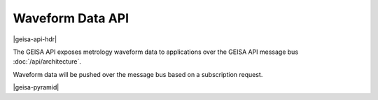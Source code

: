 Waveform Data API
----------------------

|geisa-api-hdr|

The GEISA API exposes metrology waveform data to applications over
the GEISA API message bus :doc:`/api/architecture`.

Waveform data will be pushed over the message bus based on a 
subscription request.

|geisa-pyramid|



